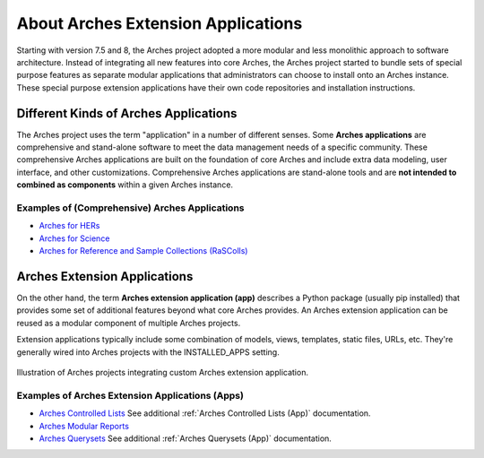 ###################################
About Arches Extension Applications
###################################

Starting with version 7.5 and 8, the Arches project adopted a more modular and less monolithic approach to software architecture.
Instead of integrating all new features into core Arches, the Arches project started to bundle sets of special purpose features as 
separate modular applications that administrators can choose to install onto an Arches instance. These special purpose extension
applications have their own code repositories and installation instructions.


Different Kinds of Arches Applications
======================================
The Arches project uses the term "application" in a number of different senses. Some **Arches applications** are comprehensive and
stand-alone software to meet the data management needs of a specific community. These comprehensive Arches applications are 
built on the foundation of core Arches and include extra data modeling, user interface, and other customizations. Comprehensive Arches
applications are stand-alone tools and are **not intended to combined as components** within a given Arches instance.  

Examples of (Comprehensive) Arches Applications
-----------------------------------------------
* `Arches for HERs <https://www.archesproject.org/arches-for-hers/>`_
* `Arches for Science <https://www.archesproject.org/arches-for-science/>`_
* `Arches for Reference and Sample Collections (RaSColls) <https://www.archesproject.org/rascolls/>`_



Arches Extension Applications
=============================

On the other hand, the term **Arches extension application (app)** describes a Python package (usually pip installed) that provides some set 
of additional features beyond what core Arches provides. An Arches extension application can be reused as a modular component of multiple Arches 
projects.

Extension applications typically include some combination of models, views, templates, static files, URLs, etc. 
They're generally wired into Arches projects with the INSTALLED_APPS setting.


.. figure:: ../../images/dev/diagram-custom-apps-in-projects.png
    :width: 100%
    :align: center

    Illustration of Arches projects integrating custom Arches extension application.



Examples of Arches Extension Applications (Apps)
------------------------------------------------
* `Arches Controlled Lists <https://github.com/archesproject/arches-controlled-lists>`_ See additional :ref:`Arches Controlled Lists (App)` documentation.
* `Arches Modular Reports <https://github.com/archesproject/arches-modular-reports>`_
* `Arches Querysets <https://github.com/archesproject/arches-querysets>`_ See additional :ref:`Arches Querysets (App)` documentation.





